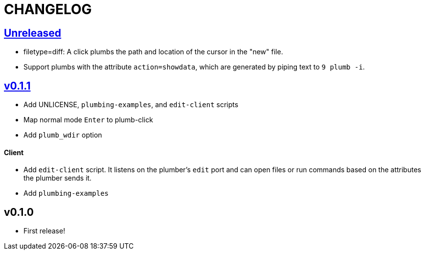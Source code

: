 CHANGELOG
=========

== https://github.com/eraserhd/kak-plumb/compare/v0.1.1...HEAD[Unreleased]

* filetype=diff: A click plumbs the path and location of the cursor in the
  "new" file.
* Support plumbs with the attribute `action=showdata`, which are generated by
  piping text to `9 plumb -i`.

== https://github.com/eraserhd/kak-plumb/compare/v0.1.0...v0.1.1[v0.1.1]

* Add UNLICENSE, `plumbing-examples`, and `edit-client` scripts
* Map normal mode `Enter` to plumb-click
* Add `plumb_wdir` option

==== Client

* Add `edit-client` script. It listens on the plumber's `edit` port and can open
  files or run commands based on the attributes the plumber sends it.
* Add `plumbing-examples`

== v0.1.0

* First release!
